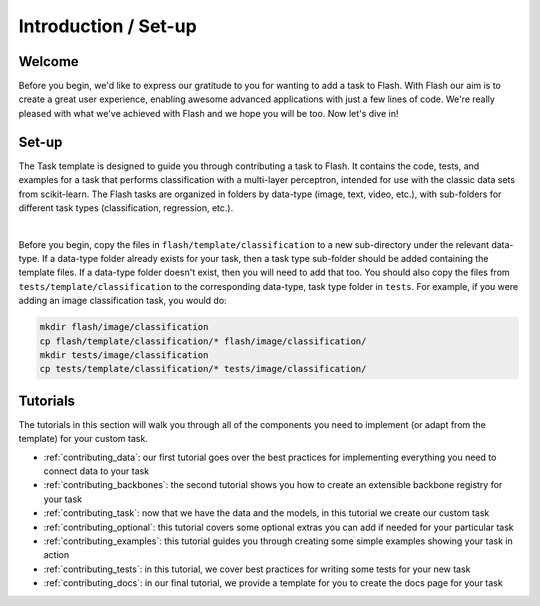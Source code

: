 .. _contributing:

*********************
Introduction / Set-up
*********************

Welcome
=======

Before you begin, we'd like to express our gratitude to you for wanting to add a task to Flash.
With Flash our aim is to create a great user experience, enabling awesome advanced applications with just a few lines of code.
We're really pleased with what we've achieved with Flash and we hope you will be too.
Now let's dive in!

Set-up
======

The Task template is designed to guide you through contributing a task to Flash.
It contains the code, tests, and examples for a task that performs classification with a multi-layer perceptron, intended for use with the classic data sets from scikit-learn.
The Flash tasks are organized in folders by data-type (image, text, video, etc.), with sub-folders for different task types (classification, regression, etc.).

|

Before you begin, copy the files in ``flash/template/classification`` to a new sub-directory under the relevant data-type.
If a data-type folder already exists for your task, then a task type sub-folder should be added containing the template files.
If a data-type folder doesn't exist, then you will need to add that too.
You should also copy the files from ``tests/template/classification`` to the corresponding data-type, task type folder in ``tests``.
For example, if you were adding an image classification task, you would do:

.. code-block:: bash

    mkdir flash/image/classification
    cp flash/template/classification/* flash/image/classification/
    mkdir tests/image/classification
    cp tests/template/classification/* tests/image/classification/

Tutorials
=========

The tutorials in this section will walk you through all of the components you need to implement (or adapt from the template) for your custom task.

- :ref:`contributing_data`: our first tutorial goes over the best practices for implementing everything you need to connect data to your task
- :ref:`contributing_backbones`: the second tutorial shows you how to create an extensible backbone registry for your task
- :ref:`contributing_task`: now that we have the data and the models, in this tutorial we create our custom task
- :ref:`contributing_optional`: this tutorial covers some optional extras you can add if needed for your particular task
- :ref:`contributing_examples`: this tutorial guides you through creating some simple examples showing your task in action
- :ref:`contributing_tests`: in this tutorial, we cover best practices for writing some tests for your new task
- :ref:`contributing_docs`: in our final tutorial, we provide a template for you to create the docs page for your task
